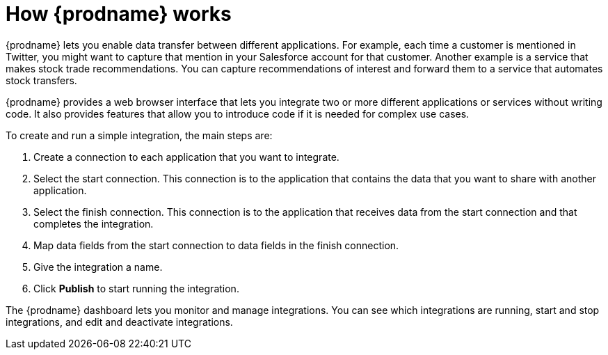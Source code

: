 [id='how-it-works']
= How {prodname} works

{prodname} lets you enable data transfer between different applications. For example,
each time a customer is mentioned in Twitter, you might want to capture that
mention in your Salesforce account for that customer. Another example is a service 
that makes stock trade recommendations. You can capture recommendations of interest
and forward them to a service that automates stock transfers. 

{prodname} provides a web browser interface that lets you integrate two or
more different applications or services without writing code. It also provides 
features that allow you to introduce code if it is needed for complex 
use cases. 

To create and run a simple integration, 
the main steps are:

. Create a connection to each application that you want to integrate.
. Select the start connection. This connection is to the application that 
contains the data that you want to share with another application. 
. Select the finish connection. This connection is to the application 
that receives data from the start connection and that completes the
integration. 
. Map data fields from the start connection to data fields in the 
finish connection. 
. Give the integration a name.
. Click *Publish* to start running the integration.  

The {prodname} dashboard lets you monitor and manage integrations. You can 
see which integrations are running, start and stop integrations, and edit and 
deactivate integrations.
